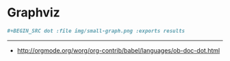 * Graphviz
#+BEGIN_SRC org
  ,#+BEGIN_SRC dot :file img/small-graph.png :exports results
#+END_SRC
-----
- http://orgmode.org/worg/org-contrib/babel/languages/ob-doc-dot.html
